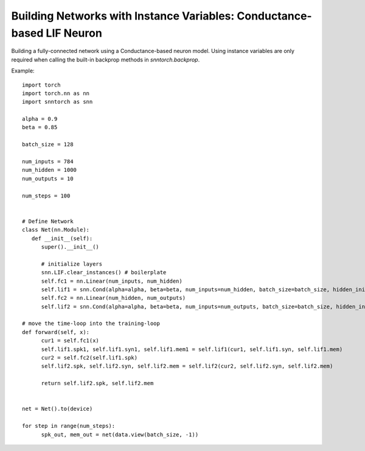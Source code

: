 =========================================================================
Building Networks with Instance Variables: Conductance-based LIF Neuron
=========================================================================

Building a fully-connected network using a Conductance-based neuron model.
Using instance variables are only required when calling the built-in backprop methods in `snntorch.backprop`.

Example::

      import torch
      import torch.nn as nn
      import snntorch as snn

      alpha = 0.9
      beta = 0.85

      batch_size = 128
      
      num_inputs = 784
      num_hidden = 1000
      num_outputs = 10

      num_steps = 100


      # Define Network
      class Net(nn.Module):
         def __init__(self):
            super().__init__()

            # initialize layers
            snn.LIF.clear_instances() # boilerplate
            self.fc1 = nn.Linear(num_inputs, num_hidden)
            self.lif1 = snn.Cond(alpha=alpha, beta=beta, num_inputs=num_hidden, batch_size=batch_size, hidden_init=True)
            self.fc2 = nn.Linear(num_hidden, num_outputs)
            self.lif2 = snn.Cond(alpha=alpha, beta=beta, num_inputs=num_outputs, batch_size=batch_size, hidden_init=True)

      # move the time-loop into the training-loop
      def forward(self, x):
            cur1 = self.fc1(x)
            self.lif1.spk1, self.lif1.syn1, self.lif1.mem1 = self.lif1(cur1, self.lif1.syn, self.lif1.mem)
            cur2 = self.fc2(self.lif1.spk)
            self.lif2.spk, self.lif2.syn, self.lif2.mem = self.lif2(cur2, self.lif2.syn, self.lif2.mem)

            return self.lif2.spk, self.lif2.mem


      net = Net().to(device)

      for step in range(num_steps):
            spk_out, mem_out = net(data.view(batch_size, -1))
